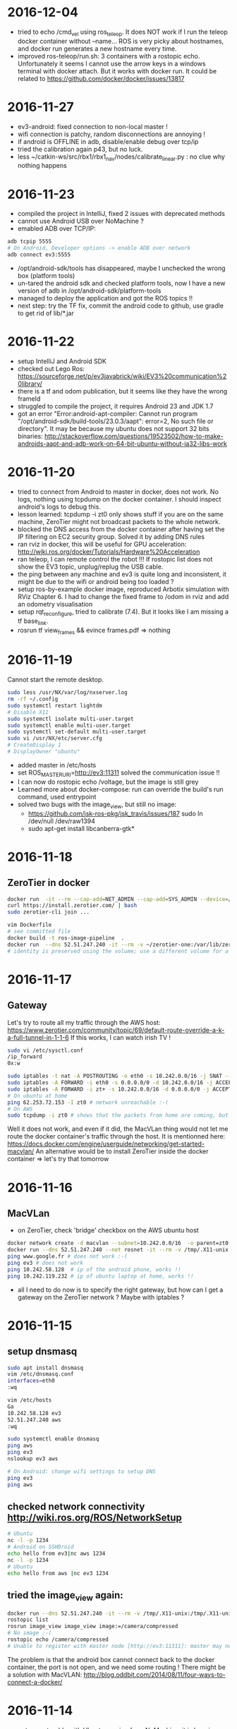 * 2016-12-04
- tried to echo /cmd_vel using ros_teleop. It does NOT work if I run the teleop docker container without --name... 
  ROS is very picky about hostnames, and docker run generates a new hostname every time.
- improved ros-teleop/run.sh: 3 containers with a rostopic echo. 
  Unfortunately it seems I cannot use the arrow keys in a windows terminal with docker attach. But it works with docker run.
  It could be related to https://github.com/docker/docker/issues/13817

* 2016-11-27
- ev3-android: fixed connection to non-local master !
- wifi connection is patchy, random disconnections are annoying !
- if android is OFFLINE in adb, disable/enable debug over tcp/ip
- tried the calibration again p43, but no luck.
- less ~/catkin-ws/src/rbx1/rbx1_nav/nodes/calibrate_linear.py : no clue why nothing happens
* 2016-11-23
- compiled the project in IntelliJ, fixed 2 issues with deprecated methods
- cannot use Android USB over NoMachine ?
- emabled ADB over TCP/IP:
#+BEGIN_SRC bash
adb tcpip 5555
# On Android, Developer options -> enable ADB over network
adb connect ev3:5555
#+END_SRC
- /opt/android-sdk/tools has disappeared, maybe I unchecked the wrong box (platform tools)
- un-tared the android sdk and checked platform tools, now I have a new version of adb in /opt/android-sdk/platform-tools
- managed to deploy the application and got the ROS topics !! 
- next step: try the TF fix, commit the android code to github, use gradle to get rid of lib/*.jar
* 2016-11-22
- setup IntelliJ and Android SDK
- checked out Lego Ros: https://sourceforge.net/p/ev3javabrick/wiki/EV3%20communication%20library/
- there is a tf and odom publication, but it seems like they have the wrong frameId
- struggled to compile the project, it requires Android 23 and JDK 1.7
- got an error "Error:android-apt-compiler: Cannot run program "/opt/android-sdk/build-tools/23.0.3/aapt": error=2, No such file or directory". 
  It may be because my ubuntu does not support 32 bits binaries: http://stackoverflow.com/questions/19523502/how-to-make-androids-aapt-and-adb-work-on-64-bit-ubuntu-without-ia32-libs-work 
* 2016-11-20
- tried to connect from Android to master in docker, does not work. No logs, nothing using tcpdump on the docker container. I should inspect android's logs to debug this.
- lesson learned: tcpdump -i zt0 only shows stuff if you are on the same machine, ZeroTier might not broadcast packets to the whole network.
- blocked the DNS access from the docker container after having set the IP filtering on EC2 security group. Solved it by adding DNS rules
- ran rviz in docker, this will be useful for GPU acceleration: http://wiki.ros.org/docker/Tutorials/Hardware%20Acceleration
- ran teleop, I can remote control the robot !!! If rostopic list does not show the EV3 topic, unplug/replug the USB cable.
- the ping between any machine and ev3 is quite long and inconsistent, it might be due to the wifi or android being too loaded ?
- setup ros-by-example docker image, reproduced Arbotix simulation with RViz Chapter 6. I had to change the fixed frame to /odom in rviz and add an odometry visualisation
- setup rqt_reconfigure, tried to calibrate (7.4). But it looks like I am missing a tf base_link.
- rosrun tf view_frames && evince frames.pdf => nothing
    
* 2016-11-19
Cannot start the remote desktop. 
#+BEGIN_SRC bash
sudo less /usr/NX/var/log/nxserver.log
rm -rf ~/.config
sudo systemctl restart lightdm 
# Disable X11
sudo systemctl isolate multi-user.target
sudo systemctl enable multi-user.target
sudo systemctl set-default multi-user.target
sudo vi /usr/NX/etc/server.cfg
# CreateDisplay 1 
# DisplayOwner "ubuntu"
#+END_SRC
- added master in /etc/hosts
- set ROS_MASTER_URI=http://ev3:11311 solved the communication issue !!
- I can now do rostopic echo /voltage, but the image is still grey 
- Learned more about docker-compose: run can override the build's run command, used entrypoint
- solved two bugs with the image_view, but still no image: 
  - https://github.com/jsk-ros-pkg/jsk_travis/issues/187 sudo ln /dev/null /dev/raw1394
  - sudo apt-get install libcanberra-gtk*

* 2016-11-18
** ZeroTier in docker

#+BEGIN_SRC bash
docker run  -it --rm --cap-add=NET_ADMIN --cap-add=SYS_ADMIN --device=/dev/net/tun -v /tmp/.X11-unix:/tmp/.X11-unix -e ROS_MASTER_URI=http://ev3:11311 ros-image-pipeline bash
curl https://install.zerotier.com/ | bash
sudo zerotier-cli join ...
#+END_SRC
#+BEGIN_SRC bash
vim Dockerfile
# see committed file
docker build -t ros-image-pipeline  .
docker run  --dns 52.51.247.240 -it --rm -v ~/zerotier-one:/var/lib/zerotier-one --cap-add=NET_ADMIN --cap-add=SYS_ADMIN --device=/dev/net/tun -v /tmp/.X11-unix:/tmp/.X11-unix -e ROS_MASTER_URI=http://ev3:11311 ros-image-pipeline 
# identity is preserved using the volume; use a different volume for a different identity
#+END_SRC
* 2016-11-17
** Gateway
Let's try to route all my traffic through the AWS host: https://www.zerotier.com/community/topic/69/default-route-override-a-k-a-full-tunnel-in-1-1-6
If this works, I can watch irish TV !
#+BEGIN_SRC bash
sudo vi /etc/sysctl.conf
/ip_forward
0x:w

sudo iptables -t nat -A POSTROUTING -o eth0 -s 10.242.0.0/16 -j SNAT --to-source 52.51.247.240
sudo iptables -A FORWARD -i eth0 -s 0.0.0.0/0 -d 10.242.0.0/16 -j ACCEPT
sudo iptables -A FORWARD -i zt+ -s 10.242.0.0/16 -d 0.0.0.0/0 -j ACCEPT 
# On ubuntu at home
ping 62.253.72.153 -I zt0 # network unreachable :-(
# On AWS
sudo tcpdump -i zt0 # shows that the packets from home are coming, but the AWS host does not route them

#+END_SRC
Well it does not work, and even if it did, the MacVLan thing would not let me route the docker container's traffic through the host.
It is mentionned here: https://docs.docker.com/engine/userguide/networking/get-started-macvlan/
An alternative would be to install ZeroTier inside the docker container => let's try that tomorrow

* 2016-11-16
** MacVLan
- on ZeroTier, check 'bridge' checkbox on the AWS ubuntu host
#+BEGIN_SRC bash
docker network create -d macvlan --subnet=10.242.0.0/16  -o parent=zt0 rosnet
docker run --dns 52.51.247.240 --net rosnet -it --rm -v /tmp/.X11-unix:/tmp/.X11-unix -e ROS_MASTER_URI=http://ev3:11311 ros-image-pipeline
ping www.google.fr # does not work :-(
ping ev3 # does not work
ping 10.242.58.128  # ip of the android phone, works !!
ping 10.242.119.232 # ip of ubuntu laptop at home, works !!
#+END_SRC
- all I need to do now is to specify the right gateway, but how can I get a gateway on the ZeroTier network ? Maybe with iptables ?
* 2016-11-15
** setup dnsmasq
#+BEGIN_SRC bash 
sudo apt install dnsmasq
vim /etc/dnsmasq.conf
interfaces=eth0 
:wq

vim /etc/hosts 
Ga
10.242.58.128 ev3
52.51.247.240 aws
:wq

sudo systemctl enable dnsmasq
ping aws
ping ev3 
nslookup ev3 aws

# On Android: change wifi settings to setup DNS
ping ev3 
ping aws
#+END_SRC  
** checked network connectivity http://wiki.ros.org/ROS/NetworkSetup
#+BEGIN_SRC bash
# Ubuntu
nc -l -p 1234
# Android on SSHDroid
echo hello from ev3|nc aws 1234
nc -l -p 1234
# Ubuntu
echo hello from aws |nc ev3 1234
#+END_SRC

** tried the image_view again:
#+BEGIN_SRC bash
docker run --dns 52.51.247.240 -it --rm -v /tmp/.X11-unix:/tmp/.X11-unix -e ROS_MASTER_URI=http://ev3:11311 ros-image-pipeline
rostopic list
rosrun image_view image_view image:=/camera/compressed
# No image :-(
rostopic echo /camera/compressed
# Unable to register with master node [http://ev3:11311]: master may not be running yet. Will keep trying.
#+END_SRC
The problem is that the android box cannot connect back to the docker container, the port is not open, and we need some routing !
There might be a solution with MacVLAN: http://blog.oddbit.com/2014/08/11/four-ways-to-connect-a-docker/

* 2016-11-14
  - got some trouble with Ubuntu running from NoMachine: it is hanging
  - it could have been caused by the disk being full at some point yesterday, or by ros writing to X, or by the hostname renaming ?
  - recreated a new machine from snapshot with 20Gb
  - re-installed ZeroTier
  - ran the docker firefox image, OK !
  - Ran ros-image-pipeline/docker-compose up => displays an X Window, but no image :-(
  - this works:
  #+BEGIN_SRC bash
  docker build -t ros-image-pipeline .
  docker run -it --rm -e ROS_MASTER_URI=http://10.242.58.128:11311 ros-image-pipeline 
  rostopic list
  #+END_SRC
  - next step: investigate network issues: http://wiki.ros.org/ROS/NetworkSetup
* 2016-11-13
** Followed ROS tuto on docker: https://hub.docker.com/_/ros/
** ping android to/from ubuntu on aws
- install ZeroTier
  curl -s https://install.zerotier.com/ | bash
- create ZeroTier account, create new network
- check IPV4 auto-assign
sudo zerotier-cli join 565799d8f6f7f87f 
- install ZeroTier on Android, join network
- On the Website https://my.zerotier.com/network/565799d8f6f7f87f, check 'auth' on each member, and give them a good name
- let's ping
  ping 10.242.58.128 # from ubuntu
  ping 10.242.116.228 # from android
** ROS pub/sub from android to ubuntu
*** Android:
- Run local master node
- use auto IP address
 
*** Ubuntu:
docker run -it --rm  --name master ros:indigo-perception bash
export ROS_MASTER_URI=http://10.242.58.128:11311
rostopic list
# /camera/compressed !!!
#docker run --expose 11311 -it --rm     --net foo     --name master     ros:ros-tutorials     roscore
rosrun image_view image_view image:=/camera/compressed
# Doesn't work !! Docker must use X11
** Image view from a docker image
http://toddsampson.com/post/131965350342/ros-visualization-packages-in-docker
mkdir -p ~/ros/image-view
vim Dockerfile
docker build --tag ros:indigo-image-pipeline .
vim docker-compose.yml
# Paste website's compose and change ROS_MASTER_URI

*** TODO does not work !! Try another docker image that runs firefox: http://fabiorehm.com/blog/2014/09/11/running-gui-apps-with-docker/

